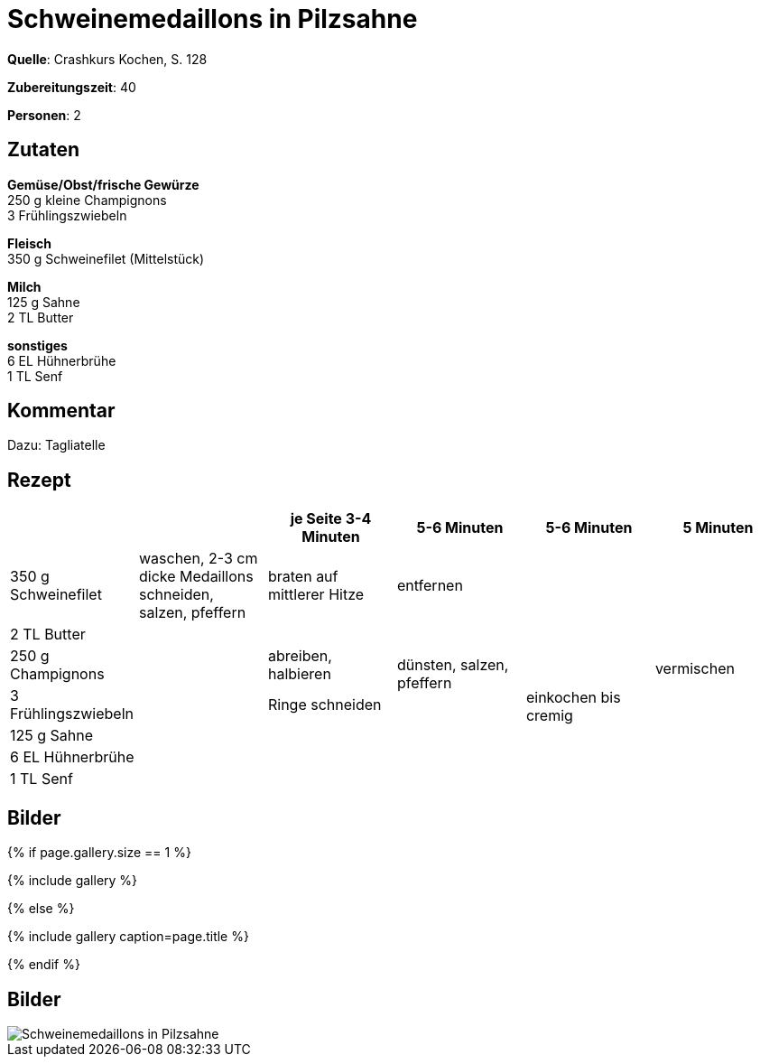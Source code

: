 = Schweinemedaillons in Pilzsahne
:page-layout: single
:page-categories: ["crashkurs-kochen"]
:page-tags: ["schwein", "hauptgericht"]
:page-gallery: schweinemedaillons-in-pilzsahne.jpg
:epub-picture: schweinemedaillons-in-pilzsahne.jpg
:page-liquid:

**Quelle**: Crashkurs Kochen, S. 128

**Zubereitungszeit**: 40

**Personen**: 2


== Zutaten
:hardbreaks:

**Gemüse/Obst/frische Gewürze**
250 g kleine Champignons
3 Frühlingszwiebeln

**Fleisch**
350 g Schweinefilet (Mittelstück)

**Milch**
125 g Sahne
2 TL Butter

**sonstiges**
6 EL Hühnerbrühe
1 TL Senf


== Kommentar

Dazu: Tagliatelle


<<<

== Rezept

[cols=",,,,,",options="header",]
|=======================================================================
| | |je Seite 3-4 Minuten |5-6 Minuten |5-6 Minuten |5 Minuten

|350 g Schweinefilet |waschen, 2-3 cm dicke Medaillons schneiden,
salzen, pfeffern |braten auf mittlerer Hitze 2+|entfernen .7+|vermischen

|2 TL Butter .6+| | .3+|dünsten, salzen, pfeffern .6+|einkochen bis cremig

|250 g Champignons |abreiben, halbieren

|3 Frühlingszwiebeln |Ringe schneiden

|125 g Sahne .3+| .3+|

|6 EL Hühnerbrühe

|1 TL Senf
|=======================================================================


== Bilder

ifdef::ebook-format-epub3[]
image::{site-baseurl}/images/{page-gallery}["{doctitle}"]
endif::ebook-format-epub3[]
ifndef::ebook-format-epub3[]
{% if page.gallery.size == 1 %}
++++
{% include gallery %}
++++
{% else %}
++++
{% include gallery  caption=page.title %}
++++
{% endif %}
endif::ebook-format-epub3[]


== Bilder

image::{site-baseurl}/images/schweinemedaillons-in-pilzsahne.jpg[Schweinemedaillons in Pilzsahne]

